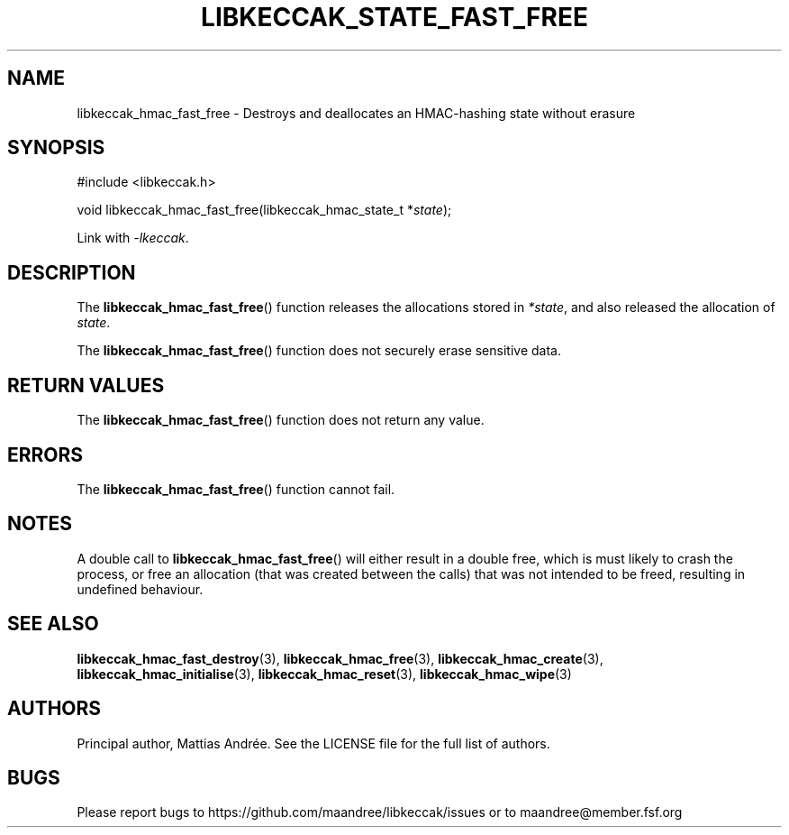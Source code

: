 .TH LIBKECCAK_STATE_FAST_FREE 3 LIBKECCAK-%VERSION%
.SH NAME
libkeccak_hmac_fast_free - Destroys and deallocates an HMAC-hashing state without erasure
.SH SYNOPSIS
.LP
.nf
#include <libkeccak.h>
.P
void libkeccak_hmac_fast_free(libkeccak_hmac_state_t *\fIstate\fP);
.fi
.P
Link with \fI-lkeccak\fP.
.SH DESCRIPTION
The
.BR libkeccak_hmac_fast_free ()
function releases the allocations stored in \fI*state\fP,
and also released the allocation of \fIstate\fP.
.PP
The
.BR libkeccak_hmac_fast_free ()
function does not securely erase sensitive data.
.SH RETURN VALUES
The
.BR libkeccak_hmac_fast_free ()
function does not return any value.
.SH ERRORS
The
.BR libkeccak_hmac_fast_free ()
function cannot fail.
.SH NOTES
A double call to
.BR libkeccak_hmac_fast_free ()
will either result in a double free,
which is must likely to crash the process,
or free an allocation (that was created
between the calls) that was not intended
to be freed, resulting in undefined behaviour.
.SH SEE ALSO
.BR libkeccak_hmac_fast_destroy (3),
.BR libkeccak_hmac_free (3),
.BR libkeccak_hmac_create (3),
.BR libkeccak_hmac_initialise (3),
.BR libkeccak_hmac_reset (3),
.BR libkeccak_hmac_wipe (3)
.SH AUTHORS
Principal author, Mattias Andrée.  See the LICENSE file for the full
list of authors.
.SH BUGS
Please report bugs to https://github.com/maandree/libkeccak/issues or to
maandree@member.fsf.org
